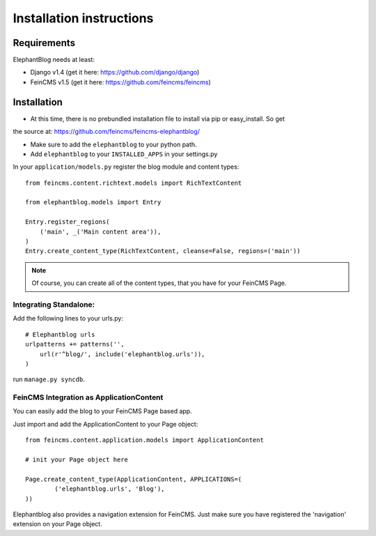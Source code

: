 .. _installation:

=========================
Installation instructions
=========================


Requirements
============

ElephantBlog needs at least:

* Django v1.4 (get it here: https://github.com/django/django)
* FeinCMS v1.5 (get it here: https://github.com/feincms/feincms)


Installation
============

* At this time, there is no prebundled installation file to install via pip or easy_install. So get
the source at: https://github.com/feincms/feincms-elephantblog/

* Make sure to add the ``elephantblog`` to your python path.

* Add ``elephantblog`` to your ``INSTALLED_APPS`` in your settings.py

In your ``application/models.py`` register the blog module and content types::

    from feincms.content.richtext.models import RichTextContent

    from elephantblog.models import Entry

    Entry.register_regions(
        ('main', _('Main content area')),
    )
    Entry.create_content_type(RichTextContent, cleanse=False, regions=('main'))


.. note::

    Of course, you can create all of the content types, that you have for your FeinCMS Page.


Integrating Standalone:
-----------------------

Add the following lines to your urls.py::


    # Elephantblog urls
    urlpatterns += patterns('',
        url(r'^blog/', include('elephantblog.urls')),
    )


run ``manage.py syncdb``.


FeinCMS Integration as ApplicationContent
-----------------------------------------

You can easily add the blog to your FeinCMS Page based app.

Just import and add the ApplicationContent to your Page object::

    from feincms.content.application.models import ApplicationContent

    # init your Page object here

    Page.create_content_type(ApplicationContent, APPLICATIONS=(
            ('elephantblog.urls', 'Blog'),
    ))


Elephantblog also provides a navigation extension for FeinCMS.
Just make sure you have registered the 'navigation' extension on your Page object.

